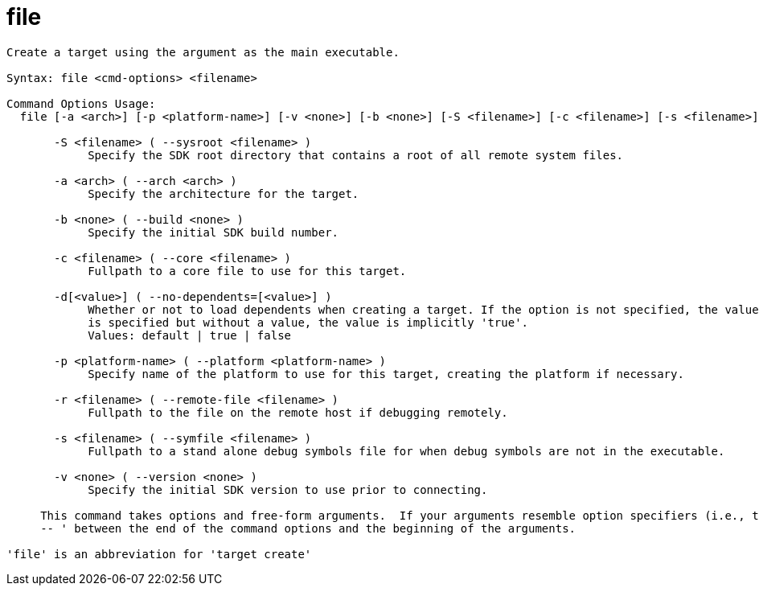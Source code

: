 = file

----
Create a target using the argument as the main executable.

Syntax: file <cmd-options> <filename>

Command Options Usage:
  file [-a <arch>] [-p <platform-name>] [-v <none>] [-b <none>] [-S <filename>] [-c <filename>] [-s <filename>] [-r <filename>] [-d[<value>]] <filename>

       -S <filename> ( --sysroot <filename> )
            Specify the SDK root directory that contains a root of all remote system files.

       -a <arch> ( --arch <arch> )
            Specify the architecture for the target.

       -b <none> ( --build <none> )
            Specify the initial SDK build number.

       -c <filename> ( --core <filename> )
            Fullpath to a core file to use for this target.

       -d[<value>] ( --no-dependents=[<value>] )
            Whether or not to load dependents when creating a target. If the option is not specified, the value is implicitly 'default'. If the option
            is specified but without a value, the value is implicitly 'true'.
            Values: default | true | false

       -p <platform-name> ( --platform <platform-name> )
            Specify name of the platform to use for this target, creating the platform if necessary.

       -r <filename> ( --remote-file <filename> )
            Fullpath to the file on the remote host if debugging remotely.

       -s <filename> ( --symfile <filename> )
            Fullpath to a stand alone debug symbols file for when debug symbols are not in the executable.

       -v <none> ( --version <none> )
            Specify the initial SDK version to use prior to connecting.
     
     This command takes options and free-form arguments.  If your arguments resemble option specifiers (i.e., they start with a - or --), you must use '
     -- ' between the end of the command options and the beginning of the arguments.

'file' is an abbreviation for 'target create'
----